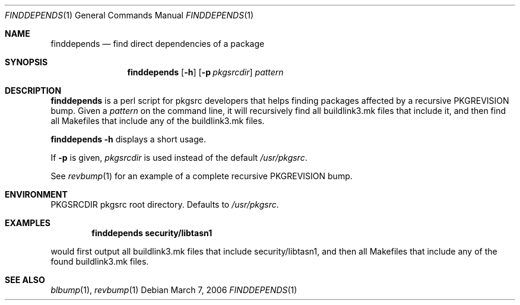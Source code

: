 .\"	$NetBSD: finddepends.1,v 1.2 2006/03/07 04:30:54 wiz Exp $
.\"
.\" Copyright (c) 2006 The NetBSD Foundation, Inc.
.\"
.\" This code was originally contributed to the NetBSD Foundation, Inc.
.\" by Thomas Klausner <wiz@NetBSD.org>.
.\"
.\" Redistribution and use in source and binary forms, with or without
.\" modification, are permitted provided that the following conditions
.\" are met:
.\" 1. Redistributions of source code must retain the above copyright
.\"    notice, this list of conditions and the following disclaimer.
.\" 2. Redistributions in binary form must reproduce the above copyright
.\"    notice, this list of conditions and the following disclaimer in
.\"    the documentation and/or other materials provided with the
.\"    distribution.
.\" 3. Neither the name of author nor the names of its contributors may
.\"    be used to endorse or promote products derived from this software
.\"    without specific prior written permission.
.\"
.\" THIS SOFTWARE IS PROVIDED BY THE NETBSD FOUNDATION, INC. AND
.\" CONTRIBUTORS ``AS IS'' AND ANY EXPRESS OR IMPLIED WARRANTIES,
.\" INCLUDING, BUT NOT LIMITED TO, THE IMPLIED WARRANTIES OF
.\" MERCHANTABILITY AND FITNESS FOR A PARTICULAR PURPOSE ARE DISCLAIMED.
.\" IN NO EVENT SHALL THE FOUNDATION OR CONTRIBUTORS BE LIABLE FOR ANY
.\" DIRECT, INDIRECT, INCIDENTAL, SPECIAL, EXEMPLARY, OR CONSEQUENTIAL
.\" DAMAGES (INCLUDING, BUT NOT LIMITED TO, PROCUREMENT OF SUBSTITUTE
.\" GOODS OR SERVICES; LOSS OF USE, DATA, OR PROFITS; OR BUSINESS
.\" INTERRUPTION) HOWEVER CAUSED AND ON ANY THEORY OF LIABILITY, WHETHER
.\" IN CONTRACT, STRICT LIABILITY, OR TORT (INCLUDING NEGLIGENCE OR
.\" OTHERWISE) ARISING IN ANY WAY OUT OF THE USE OF THIS SOFTWARE, EVEN
.\" IF ADVISED OF THE POSSIBILITY OF SUCH DAMAGE.
.\"
.Dd March 7, 2006
.Dt FINDDEPENDS 1
.Os
.Sh NAME
.Nm finddepends
.Nd find direct dependencies of a package
.Sh SYNOPSIS
.Nm
.Op Fl h
.Op Fl p Ar pkgsrcdir
.Ar pattern
.Sh DESCRIPTION
.Nm
is a perl script for pkgsrc developers that helps finding packages
affected by a recursive PKGREVISION bump.
Given a
.Ar pattern
on the command line, it will recursively find all buildlink3.mk files
that include it, and then find all Makefiles that include any of the
buildlink3.mk files.
.Pp
.Nm Fl h
displays a short usage.
.Pp
If
.Fl p
is given,
.Ar pkgsrcdir
is used instead of the default
.Pa /usr/pkgsrc .
.Pp
See
.Xr revbump 1
for an example of a complete recursive PKGREVISION bump.
.Sh ENVIRONMENT
.Ev PKGSRCDIR
pkgsrc root directory.
Defaults to
.Pa /usr/pkgsrc .
.Sh EXAMPLES
.Dl finddepends security/libtasn1
.Pp
would first output all buildlink3.mk files that include
security/libtasn1, and then all Makefiles that include any of the
found buildlink3.mk files.
.Sh SEE ALSO
.Xr blbump 1 ,
.Xr revbump 1
